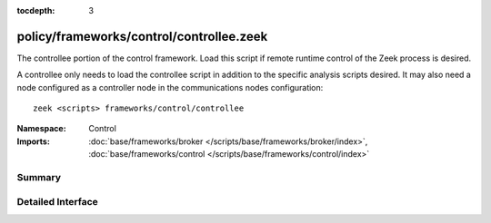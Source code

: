 :tocdepth: 3

policy/frameworks/control/controllee.zeek
=========================================
.. zeek:namespace:: Control

The controllee portion of the control framework.  Load this script if remote
runtime control of the Zeek process is desired.

A controllee only needs to load the controllee script in addition
to the specific analysis scripts desired.  It may also need a node
configured as a controller node in the communications nodes configuration::

    zeek <scripts> frameworks/control/controllee

:Namespace: Control
:Imports: :doc:`base/frameworks/broker </scripts/base/frameworks/broker/index>`, :doc:`base/frameworks/control </scripts/base/frameworks/control/index>`

Summary
~~~~~~~

Detailed Interface
~~~~~~~~~~~~~~~~~~

